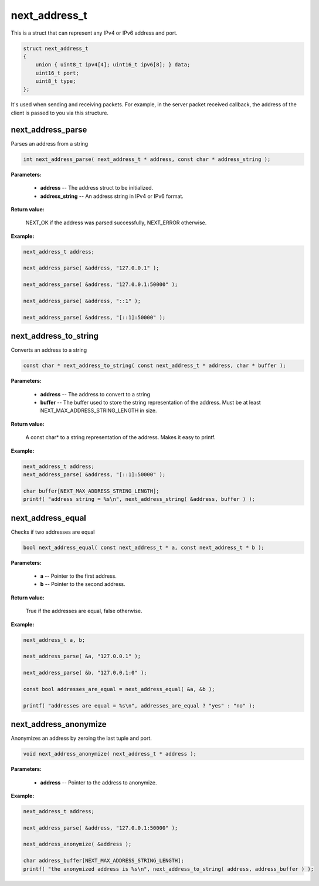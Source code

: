 
next_address_t
==============

This is a struct that can represent any IPv4 or IPv6 address and port.

.. code-block:: c++

	struct next_address_t
	{
	    union { uint8_t ipv4[4]; uint16_t ipv6[8]; } data;
	    uint16_t port;
	    uint8_t type;
	};

It's used when sending and receiving packets. For example, in the server packet received callback, the address of the client is passed to you via this structure.

next_address_parse
------------------

Parses an address from a string

.. code-block:: c++

	int next_address_parse( next_address_t * address, const char * address_string );

**Parameters:**

	- **address** -- The address struct to be initialized.

	- **address_string** -- An address string in IPv4 or IPv6 format.

**Return value:** 

	NEXT_OK if the address was parsed successfully, NEXT_ERROR otherwise.

**Example:**

.. code-block:: c++

	next_address_t address;

	next_address_parse( &address, "127.0.0.1" );

	next_address_parse( &address, "127.0.0.1:50000" );

	next_address_parse( &address, "::1" );

	next_address_parse( &address, "[::1]:50000" );

next_address_to_string
----------------------

Converts an address to a string

.. code-block:: c++

	const char * next_address_to_string( const next_address_t * address, char * buffer );

**Parameters:**

	- **address** -- The address to convert to a string
	- **buffer** -- The buffer used to store the string representation of the address. Must be at least NEXT_MAX_ADDRESS_STRING_LENGTH in size.

**Return value:** 

	A const char* to a string representation of the address. Makes it easy to printf.

**Example:**

.. code-block:: c++

	next_address_t address;
	next_address_parse( &address, "[::1]:50000" );
	
	char buffer[NEXT_MAX_ADDRESS_STRING_LENGTH];
	printf( "address string = %s\n", next_address_string( &address, buffer ) );

next_address_equal
------------------

Checks if two addresses are equal

.. code-block:: c++

	bool next_address_equal( const next_address_t * a, const next_address_t * b );

**Parameters:**

	- **a** -- Pointer to the first address.
	- **b** -- Pointer to the second address.

**Return value:** 

	True if the addresses are equal, false otherwise.

**Example:**

.. code-block:: c++

	next_address_t a, b;
	
	next_address_parse( &a, "127.0.0.1" );
	
	next_address_parse( &b, "127.0.0.1:0" );

	const bool addresses_are_equal = next_address_equal( &a, &b );

	printf( "addresses are equal = %s\n", addresses_are_equal ? "yes" : "no" );

next_address_anonymize
----------------------

Anonymizes an address by zeroing the last tuple and port.

.. code-block:: c++

	void next_address_anonymize( next_address_t * address );

**Parameters:**

	- **address** -- Pointer to the address to anonymize.

**Example:**

.. code-block:: c++

	next_address_t address;
	
	next_address_parse( &address, "127.0.0.1:50000" );

	next_address_anonymize( &address );

	char address_buffer[NEXT_MAX_ADDRESS_STRING_LENGTH];
	printf( "the anonymized address is %s\n", next_address_to_string( address, address_buffer ) );
